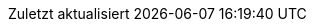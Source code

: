 // original content from
// https://github.com/asciidoctor/asciidoctor/blob/6f2975689a6459246350b5937b274e9af658843a/data/locale/attributes-de.adoc
// 📜
// German translation, courtesy of Florian Wilhelm
:appendix-caption: Anhang
:appendix-refsig: {appendix-caption}
:caution-caption: Achtung
:chapter-signifier: Kapitel
:chapter-refsig: {chapter-signifier}
:example-caption: Beispiel
:figure-caption: Abbildung
:important-caption: Wichtig
:last-update-label: Zuletzt aktualisiert
ifdef::listing-caption[:listing-caption: Listing]
ifdef::manname-title[:manname-title: Bezeichnung]
:note-caption: Anmerkung
:part-signifier: Teil
:part-refsig: {part-signifier}
ifdef::preface-title[:preface-title: Vorwort]
:section-refsig: Abschnitt
:table-caption: Tabelle
:tip-caption: Hinweis
:toc-title: Inhaltsverzeichnis
:untitled-label: Ohne Titel
:version-label: Version
:warning-caption: Warnung
